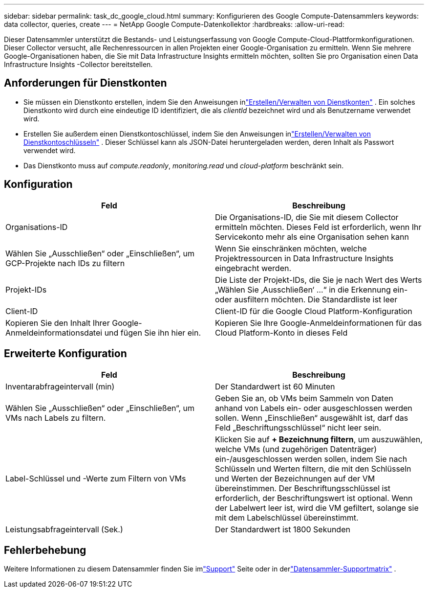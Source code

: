 ---
sidebar: sidebar 
permalink: task_dc_google_cloud.html 
summary: Konfigurieren des Google Compute-Datensammlers 
keywords: data collector, queries, create 
---
= NetApp Google Compute-Datenkollektor
:hardbreaks:
:allow-uri-read: 


[role="lead"]
Dieser Datensammler unterstützt die Bestands- und Leistungserfassung von Google Compute-Cloud-Plattformkonfigurationen.  Dieser Collector versucht, alle Rechenressourcen in allen Projekten einer Google-Organisation zu ermitteln.  Wenn Sie mehrere Google-Organisationen haben, die Sie mit Data Infrastructure Insights ermitteln möchten, sollten Sie pro Organisation einen Data Infrastructure Insights -Collector bereitstellen.



== Anforderungen für Dienstkonten

* Sie müssen ein Dienstkonto erstellen, indem Sie den Anweisungen inlink:https://cloud.google.com/iam/docs/creating-managing-service-accounts["Erstellen/Verwalten von Dienstkonten"] .  Ein solches Dienstkonto wird durch eine eindeutige ID identifiziert, die als _clientId_ bezeichnet wird und als Benutzername verwendet wird.
* Erstellen Sie außerdem einen Dienstkontoschlüssel, indem Sie den Anweisungen inlink:https://cloud.google.com/iam/docs/creating-managing-service-account-keys["Erstellen/Verwalten von Dienstkontoschlüsseln"] .  Dieser Schlüssel kann als JSON-Datei heruntergeladen werden, deren Inhalt als Passwort verwendet wird.
* Das Dienstkonto muss auf _compute.readonly_, _monitoring.read_ und _cloud-platform_ beschränkt sein.




== Konfiguration

[cols="2*"]
|===
| Feld | Beschreibung 


| Organisations-ID | Die Organisations-ID, die Sie mit diesem Collector ermitteln möchten.  Dieses Feld ist erforderlich, wenn Ihr Servicekonto mehr als eine Organisation sehen kann 


| Wählen Sie „Ausschließen“ oder „Einschließen“, um GCP-Projekte nach IDs zu filtern | Wenn Sie einschränken möchten, welche Projektressourcen in Data Infrastructure Insights eingebracht werden. 


| Projekt-IDs | Die Liste der Projekt-IDs, die Sie je nach Wert des Werts „Wählen Sie ‚Ausschließen‘ …“ in die Erkennung ein- oder ausfiltern möchten.  Die Standardliste ist leer 


| Client-ID | Client-ID für die Google Cloud Platform-Konfiguration 


| Kopieren Sie den Inhalt Ihrer Google-Anmeldeinformationsdatei und fügen Sie ihn hier ein. | Kopieren Sie Ihre Google-Anmeldeinformationen für das Cloud Platform-Konto in dieses Feld 
|===


== Erweiterte Konfiguration

[cols="2*"]
|===
| Feld | Beschreibung 


| Inventarabfrageintervall (min) | Der Standardwert ist 60 Minuten 


| Wählen Sie „Ausschließen“ oder „Einschließen“, um VMs nach Labels zu filtern. | Geben Sie an, ob VMs beim Sammeln von Daten anhand von Labels ein- oder ausgeschlossen werden sollen.  Wenn „Einschließen“ ausgewählt ist, darf das Feld „Beschriftungsschlüssel“ nicht leer sein. 


| Label-Schlüssel und -Werte zum Filtern von VMs | Klicken Sie auf *+ Bezeichnung filtern*, um auszuwählen, welche VMs (und zugehörigen Datenträger) ein-/ausgeschlossen werden sollen, indem Sie nach Schlüsseln und Werten filtern, die mit den Schlüsseln und Werten der Bezeichnungen auf der VM übereinstimmen.  Der Beschriftungsschlüssel ist erforderlich, der Beschriftungswert ist optional.  Wenn der Labelwert leer ist, wird die VM gefiltert, solange sie mit dem Labelschlüssel übereinstimmt. 


| Leistungsabfrageintervall (Sek.) | Der Standardwert ist 1800 Sekunden 
|===


== Fehlerbehebung

Weitere Informationen zu diesem Datensammler finden Sie imlink:concept_requesting_support.html["Support"] Seite oder in derlink:reference_data_collector_support_matrix.html["Datensammler-Supportmatrix"] .
